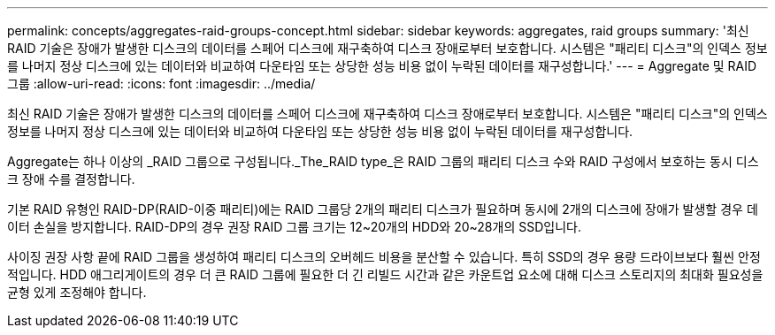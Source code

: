 ---
permalink: concepts/aggregates-raid-groups-concept.html 
sidebar: sidebar 
keywords: aggregates, raid groups 
summary: '최신 RAID 기술은 장애가 발생한 디스크의 데이터를 스페어 디스크에 재구축하여 디스크 장애로부터 보호합니다. 시스템은 "패리티 디스크"의 인덱스 정보를 나머지 정상 디스크에 있는 데이터와 비교하여 다운타임 또는 상당한 성능 비용 없이 누락된 데이터를 재구성합니다.' 
---
= Aggregate 및 RAID 그룹
:allow-uri-read: 
:icons: font
:imagesdir: ../media/


[role="lead"]
최신 RAID 기술은 장애가 발생한 디스크의 데이터를 스페어 디스크에 재구축하여 디스크 장애로부터 보호합니다. 시스템은 "패리티 디스크"의 인덱스 정보를 나머지 정상 디스크에 있는 데이터와 비교하여 다운타임 또는 상당한 성능 비용 없이 누락된 데이터를 재구성합니다.

Aggregate는 하나 이상의 _RAID 그룹으로 구성됩니다._The_RAID type_은 RAID 그룹의 패리티 디스크 수와 RAID 구성에서 보호하는 동시 디스크 장애 수를 결정합니다.

기본 RAID 유형인 RAID-DP(RAID-이중 패리티)에는 RAID 그룹당 2개의 패리티 디스크가 필요하며 동시에 2개의 디스크에 장애가 발생할 경우 데이터 손실을 방지합니다. RAID-DP의 경우 권장 RAID 그룹 크기는 12~20개의 HDD와 20~28개의 SSD입니다.

사이징 권장 사항 끝에 RAID 그룹을 생성하여 패리티 디스크의 오버헤드 비용을 분산할 수 있습니다. 특히 SSD의 경우 용량 드라이브보다 훨씬 안정적입니다. HDD 애그리게이트의 경우 더 큰 RAID 그룹에 필요한 더 긴 리빌드 시간과 같은 카운트업 요소에 대해 디스크 스토리지의 최대화 필요성을 균형 있게 조정해야 합니다.
